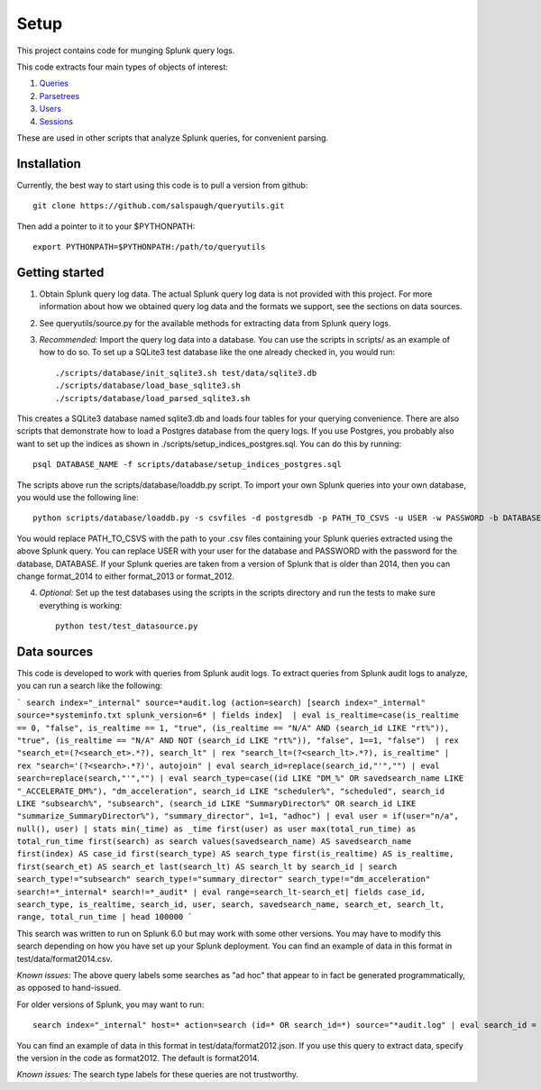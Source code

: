 Setup
=====

This project contains code for munging Splunk query logs.

This code extracts four main types of objects of interest:

1. `Queries <https://github.com/salspaugh/queryutils/blob/master/queryutils/query.py>`_
2. `Parsetrees <https://github.com/salspaugh/splparser/blob/master/splparser/parsetree.py>`_
3. `Users <https://github.com/salspaugh/queryutils/blob/master/queryutils/user.py>`_
4. `Sessions <https://github.com/salspaugh/queryutils/blob/master/queryutils/session.py>`_

These are used in other scripts that analyze Splunk queries,
for convenient parsing.


Installation
------------

Currently, the best way to start using this code is to pull a version from github::

    git clone https://github.com/salspaugh/queryutils.git

Then add a pointer to it to your $PYTHONPATH::

    export PYTHONPATH=$PYTHONPATH:/path/to/queryutils


Getting started
---------------

1. Obtain Splunk query log data. The actual Splunk query log data is not provided with this project. For more information about how we obtained query log data and the formats we support, see the sections on data sources.

2. See queryutils/source.py for the available methods for extracting data from Splunk query logs.

3. *Recommended:* Import the query log data into a database. You can use the scripts in scripts/ as an example of how to do so. To set up a SQLite3 test database like the one already checked in, you would run::


    ./scripts/database/init_sqlite3.sh test/data/sqlite3.db
    ./scripts/database/load_base_sqlite3.sh
    ./scripts/database/load_parsed_sqlite3.sh

This creates a SQLite3 database named sqlite3.db and loads four tables for your querying convenience. There are also scripts that demonstrate how to load a Postgres database from the query logs. If you use Postgres, you probably also want to set up the indices as shown in ./scripts/setup_indices_postgres.sql. You can do this by running::

    psql DATABASE_NAME -f scripts/database/setup_indices_postgres.sql

The scripts above run the scripts/database/loaddb.py script. To import your own Splunk queries into your own database, you would use the following line::

    python scripts/database/loaddb.py -s csvfiles -d postgresdb -p PATH_TO_CSVS -u USER -w PASSWORD -b DATABASE -v format_2014

You would replace PATH_TO_CSVS with the path to your .csv files containing your Splunk queries extracted using the above Splunk query. You can replace USER with your user for the database and PASSWORD with the password for the database, DATABASE. If your Splunk queries are taken from a version of Splunk that is older than 2014, then you can change format_2014 to either format_2013 or format_2012.

4. *Optional:* Set up the test databases using the scripts in the scripts directory and run the tests to make sure everything is working::

    python test/test_datasource.py


Data sources
------------

This code is developed to work with queries from Splunk audit logs. To extract
queries from Splunk audit logs to analyze, you can run a search like the following:

```
search index="_internal" source=*audit.log (action=search) [search index="_internal" source=*systeminfo.txt splunk_version=6* | fields index]  | eval is_realtime=case(is_realtime == 0, "false", is_realtime == 1, "true", (is_realtime == "N/A" AND (search_id LIKE "rt%")), "true", (is_realtime == "N/A" AND NOT (search_id LIKE "rt%")), "false", 1==1, "false")  | rex "search_et=(?<search_et>.*?), search_lt" | rex "search_lt=(?<search_lt>.*?), is_realtime" | rex "search='(?<search>.*?)', autojoin" | eval search_id=replace(search_id,"'","") | eval search=replace(search,"'","") | eval search_type=case((id LIKE "DM_%" OR savedsearch_name LIKE "_ACCELERATE_DM%"), "dm_acceleration", search_id LIKE "scheduler%", "scheduled", search_id LIKE "subsearch%", "subsearch", (search_id LIKE "SummaryDirector%" OR search_id LIKE "summarize_SummaryDirector%"), "summary_director", 1=1, "adhoc") | eval user = if(user="n/a", null(), user) | stats min(_time) as _time first(user) as user max(total_run_time) as total_run_time first(search) as search values(savedsearch_name) AS savedsearch_name first(index) AS case_id first(search_type) AS search_type first(is_realtime) AS is_realtime, first(search_et) AS search_et last(search_lt) AS search_lt by search_id | search search_type!="subsearch" search_type!="summary_director" search_type!="dm_acceleration" search!=*_internal* search!=*_audit* | eval range=search_lt-search_et| fields case_id, search_type, is_realtime, search_id, user, search, savedsearch_name, search_et, search_lt, range, total_run_time | head 100000
```

This search was written to run on Splunk 6.0 but may work with some other versions. You may have to modify this search depending on how you have set up your Splunk deployment. You can find an example of data in this format in test/data/format2014.csv.

*Known issues:* The above query labels some searches as "ad hoc" that appear to in fact be generated programmatically, as opposed to hand-issued.

For older versions of Splunk, you may want to run::

    search index="_internal" host=* action=search (id=* OR search_id=*) source="*audit.log" | eval search_id = if(isnull(search_id), id, search_id) | replace '*' with * in search_id | rex "search_et=(?<search_et>.*?), search_lt" | rex "search_lt=(?<search_lt>.*?), is_realtime" | rex "search='(?<search>.*?)', autojoin" | convert num(total_run_time) | eval user = if(user="n/a", null(), user) | stats values(search_et) as search_et values(search_lt) as search_lt min(_time) as _time first(user) as user max(total_run_time) as total_run_time first(search) as search by search_id | search search_id=* search=search* OR search=rtsearch* search!=*_internal* search!=*_audit* | eval range=(search_lt - search_et) | eval searchtype=case(like(search_id,"13%.%"),"historical",like(search_id,"rt_%"),"realtime",like(search_id,"scheduler__%"),"scheduled",like(search_id,"subsearch_%"),"subsearch",like(search_id,"remote_%"),"remote", like(search_id,"%search%"),"other") | search searchtype!=subsearch | fields + searchtype, search_lt, search_et, range, search_id, user, search | fields + searchtype, range, search_lt, search_et, search, search_id, user, error, savedsearch_name, total_run_time

You can find an example of data in this format in test/data/format2012.json. If you use this query to extract data, specify the version in the code as format2012. The default is format2014.

*Known issues:* The search type labels for these queries are not trustworthy.

